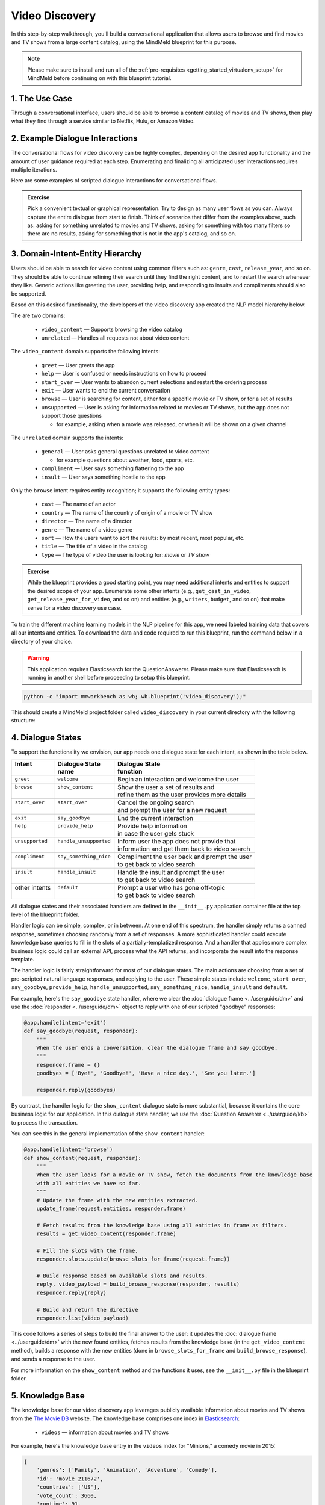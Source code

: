 Video Discovery
===============

In this step-by-step walkthrough, you'll build a conversational application that allows users to browse and find movies and TV shows from a large content catalog, using the MindMeld blueprint for this purpose.

.. note::

   Please make sure to install and run all of the :ref:`pre-requisites <getting_started_virtualenv_setup>` for MindMeld before continuing on with this blueprint tutorial.

1. The Use Case
^^^^^^^^^^^^^^^

Through a conversational interface, users should be able to browse a content catalog of movies and TV shows, then play what they find through a service similar to Netflix, Hulu, or Amazon Video.

2. Example Dialogue Interactions
^^^^^^^^^^^^^^^^^^^^^^^^^^^^^^^^

The conversational flows for video discovery can be highly complex, depending on the desired app functionality and the amount of user guidance required at each step. Enumerating and finalizing all anticipated user interactions requires multiple iterations.

Here are some examples of scripted dialogue interactions for conversational flows.

.. image:: /images/video_dicovery_interactions.png
    :width: 700px
    :align: center

.. admonition:: Exercise

   Pick a convenient textual or graphical representation. Try to design as many user flows as you can. Always capture the entire dialogue from start to finish. Think of scenarios that differ from the examples above, such as: asking for something unrelated to movies and TV shows, asking for something with too many filters so there are no results, asking for something that is not in the app's catalog, and so on.

3. Domain-Intent-Entity Hierarchy
^^^^^^^^^^^^^^^^^^^^^^^^^^^^^^^^^

Users should be able to search for video content using common filters such as: ``genre``, ``cast``, ``release_year``, and so on. They should be able to continue refining their search until they find the right content, and to restart the search whenever they like. Generic actions like greeting the user, providing help, and responding to insults and compliments should also be supported.

Based on this desired functionality, the developers of the video discovery app created the NLP model hierarchy below.

.. image:: /images/video_discovery_hierarchy.png
    :width: 700px
    :align: center

The are two domains:

  - ``video_content`` — Supports browsing the video catalog
  - ``unrelated`` — Handles all requests not about video content

The ``video_content`` domain supports the following intents:

  - ``greet`` — User greets the app
  - ``help`` — User is confused or needs instructions on how to proceed
  - ``start_over`` — User wants to abandon current selections and restart the ordering process
  - ``exit`` — User wants to end the current conversation
  - ``browse`` — User is searching for content, either for a specific movie or TV show, or for a set of results
  - ``unsupported`` — User is asking for information related to movies or TV shows, but the app does not support those questions

    - for example, asking when a movie was released, or when it will be shown on a given channel

The ``unrelated`` domain supports the intents:

  - ``general`` — User asks general questions unrelated to video content

    - for example questions about weather, food, sports, etc.

  - ``compliment`` — User says something flattering to the app
  - ``insult`` — User says something hostile to the app

Only the ``browse`` intent requires entity recognition; it supports the following entity types:

   - ``cast`` — The name of an actor
   - ``country`` — The name of the country of origin of a movie or TV show
   - ``director`` — The name of a director
   - ``genre`` — The name of a video genre
   - ``sort`` — How the users want to sort the results: by most recent, most popular, etc.
   - ``title`` — The title of a video in the catalog
   - ``type`` — The type of video the user is looking for: `movie` or `TV show`

.. admonition:: Exercise

   While the blueprint provides a good starting point, you may need additional intents and entities to support the desired scope of your app. Enumerate some other intents (e.g., ``get_cast_in_video``, ``get_release_year_for_video``, and so on) and entities (e.g., ``writers``, ``budget``, and so on) that make sense for a video discovery use case.

To train the different machine learning models in the NLP pipeline for this app, we need labeled training data that covers all our intents and entities. To download the data and code required to run this blueprint, run the command below in a directory of your choice.

.. warning::

   This application requires Elasticsearch for the QuestionAnswerer. Please make sure that Elasticsearch is running in another shell before proceeding to setup this blueprint.

.. code-block:: shell

   python -c "import mmworkbench as wb; wb.blueprint('video_discovery');"

This should create a MindMeld project folder called ``video_discovery`` in your current directory with the following structure:

.. image:: /images/directory_video_discovery.png
    :width: 250px
    :align: center

4. Dialogue States
^^^^^^^^^^^^^^^^^^

To support the functionality we envision, our app needs one dialogue state for each intent, as shown in the table below.

+------------------+--------------------------+-------------------------------------------------+
| | Intent         | |  Dialogue State        | | Dialogue State                                |
| |                | |  name                  | | function                                      |
+==================+==========================+=================================================+
| | ``greet``      | | ``welcome``            | | Begin an interaction and welcome the user     |
+------------------+--------------------------+-------------------------------------------------+
| | ``browse``     | | ``show_content``       | | Show the user a set of results and            |
| |                | |                        | | refine them as the user provides more details |
+------------------+--------------------------+-------------------------------------------------+
| | ``start_over`` | | ``start_over``         | | Cancel the ongoing search                     |
| |                | |                        | | and prompt the user for a new request         |
+------------------+--------------------------+-------------------------------------------------+
| | ``exit``       | | ``say_goodbye``        | | End the current interaction                   |
+------------------+--------------------------+-------------------------------------------------+
| | ``help``       | | ``provide_help``       | | Provide help information                      |
| |                | |                        | | in case the user gets stuck                   |
+------------------+--------------------------+-------------------------------------------------+
| | ``unsupported``| | ``handle_unsupported`` | | Inform user the app does not provide that     |
| |                | |                        | | information and get them back to video search |
+------------------+--------------------------+-------------------------------------------------+
| | ``compliment`` | | ``say_something_nice`` | | Compliment the user back and prompt the user  |
| |                | |                        | | to get back to video search                   |
+------------------+--------------------------+-------------------------------------------------+
| | ``insult``     | | ``handle_insult``      | | Handle the insult and prompt the user         |
| |                | |                        | | to get back to video search                   |
+------------------+--------------------------+-------------------------------------------------+
| | other intents  | | ``default``            | | Prompt a user who has gone off-topic          |
| |                | |                        | | to get back to video search                   |
+------------------+--------------------------+-------------------------------------------------+

All dialogue states and their associated handlers are defined in the ``__init__.py`` application container file at the top level of the blueprint folder.

Handler logic can be simple, complex, or in between. At one end of this spectrum, the handler simply returns a canned response, sometimes choosing randomly from a set of responses. A more sophisticated handler could execute knowledge base queries to fill in the slots of a partially-templatized response. And a handler that applies more complex business logic could call an external API, process what the API returns, and incorporate the result into the response template.

The handler logic is fairly straightforward for most of our dialogue states. The main actions are choosing from a set of pre-scripted natural language responses, and replying to the user. These simple states include ``welcome``, ``start_over``, ``say_goodbye``, ``provide_help``, ``handle_unsupported``, ``say_something_nice``, ``handle_insult`` and ``default``.

For example, here's the ``say_goodbye`` state handler, where we clear the :doc:`dialogue frame <../userguide/dm>` and use the :doc:`responder <../userguide/dm>` object to reply with one of our scripted "goodbye" responses:

.. code:: python

        @app.handle(intent='exit')
        def say_goodbye(request, responder):
            """
            When the user ends a conversation, clear the dialogue frame and say goodbye.
            """
            responder.frame = {}
            goodbyes = ['Bye!', 'Goodbye!', 'Have a nice day.', 'See you later.']

            responder.reply(goodbyes)

By contrast, the handler logic for the ``show_content`` dialogue state is more substantial, because it contains the core business logic for our application. In this dialogue state handler, we use the :doc:`Question Answerer <../userguide/kb>` to process the transaction.

You can see this in the general implementation of the ``show_content`` handler:

.. code:: python

        @app.handle(intent='browse')
        def show_content(request, responder):
            """
            When the user looks for a movie or TV show, fetch the documents from the knowledge base
            with all entities we have so far.
            """
            # Update the frame with the new entities extracted.
            update_frame(request.entities, responder.frame)

            # Fetch results from the knowledge base using all entities in frame as filters.
            results = get_video_content(responder.frame)

            # Fill the slots with the frame.
            responder.slots.update(browse_slots_for_frame(request.frame))

            # Build response based on available slots and results.
            reply, video_payload = build_browse_response(responder, results)
            responder.reply(reply)

            # Build and return the directive
            responder.list(video_payload)

This code follows a series of steps to build the final answer to the user: it updates the :doc:`dialogue frame <../userguide/dm>` with the new found entities, fetches results from the knowledge base (in the ``get_video_content`` method), builds a response with the new entities (done in ``browse_slots_for_frame`` and ``build_browse_response``), and sends a response to the user.

For more information on the ``show_content`` method and the functions it uses, see the ``__init__.py`` file in the blueprint folder.

5. Knowledge Base
^^^^^^^^^^^^^^^^^

The knowledge base for our video discovery app leverages publicly available information about movies and TV shows from the `The Movie DB <https://www.themoviedb.org/>`_ website. The knowledge base comprises one index in `Elasticsearch <https://www.elastic.co/products/elasticsearch>`_:

   - ``videos`` — information about movies and TV shows

For example, here's the knowledge base entry in the ``videos`` index for "Minions," a comedy movie in 2015:

.. code:: javascript

    {
        'genres': ['Family', 'Animation', 'Adventure', 'Comedy'],
        'id': 'movie_211672',
        'countries': ['US'],
        'vote_count': 3660,
        'runtime': 91,
        'title': 'Minions',
        'overview': 'Minions Stuart, Kevin and Bob are recruited by Scarlet Overkill, a super-villain who, alongside her inventor husband Herb, hatches a plot to take over the world.',
        'doc_type': 'movie',
        'release_date': '2015-06-17',
        'img_url': 'http://image.tmdb.org/t/p/w185//q0R4crx2SehcEEQEkYObktdeFy.jpg',
        'vote_average': 6.4,
        'release_year': 2015,
        'cast': ['Sandra Bullock', 'Jon Hamm', 'Michael Keaton', 'Allison Janney', 'Steve Coogan', 'Jennifer Saunders', 'Geoffrey Rush', 'Steve Carell', 'Pierre Coffin',
                 'Katy Mixon', 'Michael Beattie', 'Hiroyuki Sanada', 'Dave Rosenbaum', 'Alex Dowding', 'Paul Thornley', 'Kyle Balda', 'Ava Acres'],
        'directors': ['Kyle Balda', 'Pierre Coffin'],
        'imdb_id': 'tt2293640',
        'popularity': 2.295467321653707
    }

Another entry in the ``videos`` index is for "The Big Bang Theory," a comedy TV show from 2007:

.. code:: javascript

    {
        'genres': ['Comedy'],
        'id': 'tv-show_1418',
        'countries': ['US'],
        'vote_count': 1698,
        'runtime': null,
        'title': 'The Big Bang Theory',
        'number_of_seasons': 10,
        'overview': 'The Big Bang Theory is centered on five characters living in Pasadena, California: roommates Leonard Hofstadter and Sheldon Cooper; Penny, a waitress and aspiring actress who lives across the hall; and Leonard and Sheldon's equally geeky and socially awkward friends and co-workers, mechanical engineer Howard Wolowitz and astrophysicist Raj Koothrappali. The geekiness and intellect of the four guys is contrasted for comic effect with Penny's social skills and common sense.',
        'doc_type': 'tv-show',
        'release_date': '2007-09-24',
        'img_url': 'http://image.tmdb.org/t/p/w185//wQoosZYg9FqPrmI4zeCLRdEbqAB.jpg',
        'vote_average': 7,
        'release_year': 2007,
        'cast': ['Johnny Galecki', 'Jim Parsons', 'Kaley Cuoco', 'Simon Helberg', 'Kunal Nayyar', 'Mayim Bialik', 'Melissa Rauch'],
        'directors': [],
        'number_of_episodes': 231,
        'popularity': 3.2740931003620037
    }

Assuming that you have Elasticsearch installed, running the :func:`blueprint()` command described above should build the knowledge base for the video discovery app by creating the one index and importing all the necessary data. To verify that the knowledge base has been set up correctly, use the :doc:`Question Answerer <../userguide/kb>` to query the indexes.

.. warning::

   Make sure that Elasticsearch is running in a separate shell before invoking the QuestionAnswerer.

.. code:: python

   from mmworkbench.components.question_answerer import QuestionAnswerer
   qa = QuestionAnswerer(app_path='video_discovery')
   qa.get(index='videos', _sort='popularity', _sort_type='desc')[0]

.. code-block:: console

   {
     'cast': ['Gal Gadot', 'Chris Pine', 'Connie Nielsen', ...],
     'countries': ['US'],
     'directors': ['Patty Jenkins'],
     'doc_type': 'movie',
     'genres': ['Action', 'Adventure', 'Fantasy', 'Science Fiction'],
     'id': 'movie_297762',
     'imdb_id': 'tt0451279',
     'img_url': 'http://image.tmdb.org/t/p/w185//gfJGlDaHuWimErCr5Ql0I8x9QSy.jpg',
     'overview': 'An Amazon princess comes to the world of Man to become the greatest of the female superheroes.',
     'popularity': 4.904354681204688,
     'release_date': '2017-05-30',
     'release_year': 2017,
     'runtime': 141,
     'title': 'Wonder Woman',
     'vote_average': 7.1,
     'vote_count': 1979
   }

.. admonition:: Exercise

   The blueprint comes with a pre-configured, pre-populated knowledge base to help you get up and running quickly. Read the User Guide section on :doc:`Question Answerer <../userguide/kb>` to learn how to create knowledge base indexes from scratch. Then, try creating one or more knowledge base indexes for your own data.

6. Training Data
^^^^^^^^^^^^^^^^

The labeled data for training our NLP pipeline was created using both in-house data generation and crowdsourcing techniques. See :doc:`Step 6 <../quickstart/06_generate_representative_training_data>` of the Step-By-Step Guide for a full description of this highly important, multi-step process. Be aware that at minimum, the following data generation tasks are required:

+--------------------------------------+-----------------------------------------------------------------------------+
| | Purpose                            | | Question (for crowdsourced data generators)                               |
| |                                    | | or instruction (for annotators)                                           |
+======================================+=============================================================================+
| | Exploratory data generation        | | "How would you talk to a conversational app                               |
| | for guiding the app design         | | to search for movies and TV shows?"                                       |
+--------------------------------------+-----------------------------------------------------------------------------+
| | Targeted query generation          | | ``browse``: "What would you say to the app                                |
| | for training the Intent Classifier | | to find movies and TV shows you want to watch?                            |
+--------------------------------------+-----------------------------------------------------------------------------+
| | Targeted query annotation          | | ``browse``: "Annotate all occurrences of cast,                            |
| | for training the Entity Recognizer | | country, director, genre, sort, title, and type                           |
| |                                    | | names in the given query."                                                |
+--------------------------------------+-----------------------------------------------------------------------------+
| | Targeted synonym generation        | | ``country``: "What names would you use to refer                           |
| | for training the Entity Resolver   | | to this country?"                                                         |
| |                                    | |                                                                           |
| |                                    | | ``genre``: "What are the different ways in which                          |
| |                                    | | you would refer to this genre?"                                           |
| |                                    | |                                                                           |
| |                                    | | ``sort``: "What are the different ways in which                           |
| |                                    | | you would speficy to sort movies or TV shows?"                            |
| |                                    | |                                                                           |
| |                                    | | ``type``: "What are the different ways in which                           |
| |                                    | | you would refer to this type?"                                            |
+--------------------------------------+-----------------------------------------------------------------------------+

The ``domains`` directory contains the training data for domain and intent classification and entity recognition. The ``entities`` directory contains the data for entity resolution. Both directories are at root level in the blueprint folder.

.. admonition:: Exercise

   - Study the best practices around training data generation and annotation for conversational apps in :doc:`Step 6 <../quickstart/06_generate_representative_training_data>` of the Step-By-Step Guide. Following those principles, create additional labeled data for all the intents in this blueprint. Read more about :doc:`NLP model evaluation and error analysis <../userguide/nlp>` in the User Guide. Then apply what you have learned in evaluating your app, using your newly-created labeled data as held-out validation data.

   - Complete the following exercise if you are extending the blueprint to build your own video discovery app. For app-agnostic, generic intents like ``greet``, ``exit``, and ``help``, start by simply reusing the blueprint data to train NLP models for your video discovery app. For ``show_content`` and any other app-specific intents, gather new training data tailored to the relevant entities (title, cast, genre, etc.). Apply the approach you learned in :doc:`Step 6 <../quickstart/06_generate_representative_training_data>`.

7. Training the NLP Classifiers
^^^^^^^^^^^^^^^^^^^^^^^^^^^^^^^

Train a baseline NLP system for the blueprint app. The :meth:`build()` method of the :class:`NaturalLanguageProcessor` class, used as shown below, trains the NLP system using the annotated data.

.. code:: python

   from mmworkbench import configure_logs; configure_logs()
   from mmworkbench.components.nlp import NaturalLanguageProcessor
   nlp = NaturalLanguageProcessor(app_path='video_discovery')
   nlp.build()

.. code-block:: console

	Fitting domain classifier
	No domain model configuration set. Using default.
	Loading queries from file unrelated/insult/train.txt
	Loading queries from file unrelated/general/train.txt
	Loading queries from file unrelated/compliment/train.txt
	Loading queries from file video_content/greet/train.txt
	Loading queries from file video_content/browse/train_00.txt
	...
	Selecting hyperparameters using k-fold cross-validation with 10 splits
	Best accuracy: 96.89%, params: {'fit_intercept': True, 'C': 10}
	Fitting intent classifier: domain='unrelated'
	No intent model configuration set. Using default.
	Selecting hyperparameters using k-fold cross-validation with 10 splits
	Best accuracy: 79.29%, params: {'class_weight': {0: 0.9618644067796609, 1: 1.0089999999999999, 2: 1.0395604395604394}, 'fit_intercept': False, 'C': 1000000}
	Fitting entity recognizer: domain='unrelated', intent='insult'
	No entity model configuration set. Using default.
	There are no labels in this label set, so we don't fit the model.
	Fitting entity recognizer: domain='unrelated', intent='general'
	No entity model configuration set. Using default.
	There are no labels in this label set, so we don't fit the model.
	Fitting entity recognizer: domain='unrelated', intent='compliment'
	No entity model configuration set. Using default.
	There are no labels in this label set, so we don't fit the model.
	Fitting intent classifier: domain='video_content'
	No intent model configuration set. Using default.
	Selecting hyperparameters using k-fold cross-validation with 10 splits
	Best accuracy: 96.50%, params: {'class_weight': {0: 0.58072419281491583, 1: 3.4295944233206592, 2: 0.98992735400949983, 3: 5.1416666666666666, 4: 2.904694092827004, 5: 0.67738804829588872}, 'fit_intercept': False, 'C': 1000000}
	Fitting entity recognizer: domain='video_content', intent='greet'
	No entity model configuration set. Using default.
	There are no labels in this label set, so we don't fit the model.
	Fitting entity recognizer: domain='video_content', intent='help'
	No entity model configuration set. Using default.
	There are no labels in this label set, so we don't fit the model.
	Fitting entity recognizer: domain='video_content', intent='browse'
	No entity model configuration set. Using default.
	Selecting hyperparameters using k-fold cross-validation with 5 splits
	Best accuracy: 97.43%, params: {'penalty': 'l2', 'C': 100000000}
	...

.. tip::

  During active development, it helps to increase the :doc:`MindMeld logging level <../userguide/getting_started>` to better understand what's happening behind the scenes. All code snippets here assume that logging level has been set to verbose.

To see how the trained NLP pipeline performs on a test query, use the :meth:`process()` method.

.. code:: python

   	nlp.process("Show me movies with Brad Pitt")

.. code-block:: console

	{
	  "intent": "browse",
	  "entities": [
	    {
	      "role": null,
	      "type": "type",
	      "span": {
	        "start": 8,
	        "end": 13
	      },
	      "text": "movies",
	      "value": [
	        {
	          "cname": "movie",
	          "top_synonym": "movies",
	          "score": 18.921387
	        },
	        {
	          "cname": "tv-show",
	          "top_synonym": "tv miniseries",
	          "score": 1.684855
	        }
	      ]
	    },
	    {
	      "role": null,
	      "type": "cast",
	      "span": {
	        "start": 20,
	        "end": 28
	      },
	      "text": "Brad Pitt",
	      "value": []
	    }
	  ],
	  "text": "Show me movies with Brad Pitt",
	  "domain": "video_content"
	}


For the data distributed with this blueprint, the baseline performance is already high. However, when extending the blueprint with your own custom video discovery data, you may find that the default settings may not be optimal and you could get better accuracy by individually optimizing each of the NLP components.

Start by inspecting the baseline configurations that the different classifiers use. The User Guide lists and describes the available configuration options. As an example, the code below shows how to access the model and feature extraction settings for the Intent Classifier.

.. code:: python

	ic = nlp.domains['video_content'].intent_classifier
	ic.config.model_settings['classifier_type']

.. code-block:: console

	'logreg'

.. code-block:: python

	ic.config.features

.. code-block:: console

	{
	  "edge-ngrams": {
	    "lengths": [
	      1,
	      2
	    ]
	  },
	  "bag-of-words": {
	    "lengths": [
	      1,
	      2
	    ]
	  },
	  "in-gaz": {},
	  "gaz-freq": {},
	  "freq": {
	    "bins": 5
	  },
	  "exact": {
	    "scaling": 10
	  }
	}

You can experiment with different learning algorithms (model types), features, hyperparameters, and cross-validation settings by passing the appropriate parameters to the classifier's :meth:`fit()` method.

For example, you can change the feature extraction settings to use bag of trigrams in addition to the default bag of words:

.. code:: python

   ic.config.features['bag-of-words']['lengths'].append(3)
   ic.fit()

.. code-block:: console

   Fitting intent classifier: domain='video_content'
   Selecting hyperparameters using k-fold cross-validation with 5 splits
   Best accuracy: 98.36%, params: {'C': 10, 'class_weight': {0: 0.5805006811989102, 1: 3.431368821292776, 2: 0.9903185247275775, 3: 5.1444117647058825, 4: 2.906170886075949, 5: 0.6776020174232005}, 'fit_intercept': False}

You can use similar options to inspect and experiment with the Entity Recognizer and the other NLP classifiers. Finding the optimal machine learning settings is a highly iterative process involving several rounds of model training (with varying configurations), testing, and error analysis. See the User Guide for more about training, tuning, and evaluating the various MindMeld classifiers.

.. admonition:: Exercise

   Experiment with different models, features, and hyperparameter selection settings to see how they affect classifier performance. Maintain a held-out validation set to evaluate your trained NLP models and analyze misclassified test instances. Then, use observations from the error analysis to inform your machine learning experimentation. See the :doc:`User Guide <../userguide/nlp>` for examples and discussion.

8. Parser Configuration
^^^^^^^^^^^^^^^^^^^^^^^

The relationships between entities in the video discovery queries are simple ones. For example, in the annotated query ``content with {Tom Hanks|cast}``, the ``cast`` entity is self-sufficient, in that it is not described by any other entity.

If you extended the app to support queries with more complex entity relationships, it would be necessary to specify *entity groups* and configure the parser accordingly. For example, in the query ``show me a {Tom Hanks|cast} {movie|type} and a {Jim Parsons|cast} {TV show|type}``, we would need to relate the ``cast`` entities to the ``type`` entities, because one kind of entity describes the other. Each pair of related entities would form an entity group. For more about entity groups and parser configurations, see the :doc:`Language Parser <../userguide/parser>` chapter of the User Guide.

Since we do not have entity groups in the video discovery app, we do not need a parser configuration.

9. Using the Question Answerer
^^^^^^^^^^^^^^^^^^^^^^^^^^^^^^

The :doc:`Question Answerer <../userguide/kb>` component in MindMeld is mainly used within dialogue state handlers for retrieving information from the knowledge base. For example, in our ``welcome`` dialogue state handler, we use the Question Answerer to retrieve the top ten entries in our ``videos`` index and present them as suggestions to the user. For that, we sort the videos by popularity when using the :doc:`Question Answerer <../userguide/kb>`:

.. code:: python

   qa = QuestionAnswerer(app_path='video_discovery')
   results = qa.get(index='videos',_sort='popularity', _sort_type='desc')

In general the ``show_content`` handler retrieves documents from the knowledge base in different ways, depending on the entities found in the user's queries.

Look at the ``show_content`` implementation in ``__init__.py`` to better understand the different ways you can leverage the knowledge base and Question Answerer to provide intelligent responses to the user. See the :doc:`User Guide <../userguide/kb>` for an explanation of the retrieval and ranking mechanisms that the Question Answerer offers.

.. admonition:: Exercise

   Think of other important data that would be useful to have in the knowledge base for a video discovery use case. Identify the ways that data could be leveraged to provide a more intelligent user experience.

10. Testing and Deployment
^^^^^^^^^^^^^^^^^^^^^^^^^^

Once all the individual pieces (NLP, Question Answererer, Dialogue State Handlers) have been trained, configured, or implemented, use the :class:`Conversation` class in MindMeld to perform an end-to-end test of your conversational app.

For instance:

.. code:: python

   from mmworkbench.components.dialogue import Conversation
   conv = Conversation(nlp=nlp, app_path='video_discovery')
   res = conv.say("Show me movies with Tom Hanks")
   print(res[1])

.. code-block:: console

   {
       "popularity": 2.421098262038164,
       "release_year": 1994,
       "title": "Forrest Gump",
       "type": "movie"
   }
   {
       "popularity": 2.0508595659379023,
       "release_year": 1995,
       "title": "Toy Story",
       "type": "movie"
   }
   {
       "popularity": 1.9535944065231545,
       "release_year": 2016,
       "title": "Inferno",
       "type": "movie"
   }
   {
       "popularity": 1.7609147922705308,
       "release_year": 2006,
       "title": "Cars",
       "type": "movie"
   }
   {
       "popularity": 1.6671147585314865,
       "release_year": 2010,
       "title": "Toy Story 3",
       "type": "movie"
   }
   {
       "popularity": 1.6247940018503824,
       "release_year": 1999,
       "title": "Toy Story 2",
       "type": "movie"
   }
   {
       "popularity": 1.5488280905081466,
       "release_year": 2016,
       "title": "Sully",
       "type": "movie"
   }
   {
       "popularity": 1.511799504408644,
       "release_year": 1998,
       "title": "Saving Private Ryan",
       "type": "movie"
   }
   {
       "popularity": 1.5008401625832901,
       "release_year": 2002,
       "title": "Catch Me If You Can",
       "type": "movie"
   }
   {
       "popularity": 1.4618024954460482,
       "release_year": 1999,
       "title": "The Green Mile",
       "type": "movie"
   }

The :meth:`say()` method packages the input text in a user request object and passes it to the MindMeld Application Manager to simulate a user interacting with the application. The method then outputs the textual part of the response sent by the app's Dialogue Manager. In the above example, we requested movies from a particular actor, in a single query. The app responded, as expected, with an initial response acknowledging the filters used and a list of videos.

You can also try out multi-turn dialogues:

.. code:: python

    >>> conv = Conversation(nlp=nlp, app_path='video_discovery')
	>>> conv.say('Hi there!')
	['Hey.', 'Tell me what you would like to watch today.', "Unsupported response: {'videos': [{'release_year': 2017, 'type': 'movie', 'title': 'Wonder Woman'}, {'release_year': 2017, 'type': 'movie', 'title': 'Beauty and the Beast'}, {'release_year': 2017, 'type': 'movie', 'title': 'Transformers: The Last Knight'}, {'release_year': 2017, 'type': 'movie', 'title': 'Logan'}, {'release_year': 2017, 'type': 'movie', 'title': 'The Mummy'}, {'release_year': 2017, 'type': 'movie', 'title': 'Kong: Skull Island'}, {'release_year': 2005, 'type': 'tv-show', 'title': 'Doctor Who'}, {'release_year': 2011, 'type': 'tv-show', 'title': 'Game of Thrones'}, {'release_year': 2010, 'type': 'tv-show', 'title': 'The Walking Dead'}, {'release_year': 2017, 'type': 'movie', 'title': 'Pirates of the Caribbean: Dead Men Tell No Tales'}]}", "Suggestions: 'Most popular', 'Most recent', 'Movies', 'TV Shows', 'Action', 'Dramas', 'Sci-Fi'"]
	>>> conv.say('Show me Tom Hanks movies')
	['Done. Here are some movies starring Tom Hanks:', "Unsupported response: {'videos': [{'release_year': 1994, 'type': 'movie', 'title': 'Forrest Gump'}, {'release_year': 1995, 'type': 'movie', 'title': 'Toy Story'}, {'release_year': 2016, 'type': 'movie', 'title': 'Inferno'}, {'release_year': 2006, 'type': 'movie', 'title': 'Cars'}, {'release_year': 2010, 'type': 'movie', 'title': 'Toy Story 3'}, {'release_year': 1999, 'type': 'movie', 'title': 'Toy Story 2'}, {'release_year': 2016, 'type': 'movie', 'title': 'Sully'}, {'release_year': 1998, 'type': 'movie', 'title': 'Saving Private Ryan'}, {'release_year': 2002, 'type': 'movie', 'title': 'Catch Me If You Can'}, {'release_year': 1999, 'type': 'movie', 'title': 'The Green Mile'}]}"]
	>>> conv.say('romantic')
	['Done. Here are some romance movies with Tom Hanks:', "Unsupported response: {'videos': [{'release_year': 1994, 'type': 'movie', 'title': 'Forrest Gump'}, {'release_year': 1988, 'type': 'movie', 'title': 'Big'}, {'release_year': 2011, 'type': 'movie', 'title': 'Larry Crowne'}, {'release_year': 1990, 'type': 'movie', 'title': 'Joe Versus the Volcano'}, {'release_year': 1984, 'type': 'movie', 'title': 'Splash'}, {'release_year': 1993, 'type': 'movie', 'title': 'Sleepless in Seattle'}, {'release_year': 1986, 'type': 'movie', 'title': 'The Money Pit'}, {'release_year': 2019, 'type': 'movie', 'title': 'Toy Story 4'}, {'release_year': 1998, 'type': 'movie', 'title': "You've Got Mail"}, {'release_year': 1986, 'type': 'movie', 'title': 'Nothing in Common'}]}"
	>>> conv.say('from 2011')
	['Perfect. Here are some romance movies with Tom Hanks from 2011:', "Unsupported response: {'videos': [{'release_year': 2011, 'type': 'movie', 'title': 'Larry Crowne'}]}"]]

.. admonition:: Exercise

   Test the app multiple times with different conversational flows. Keep track of all cases where the response does not make good sense. Then, analyze those cases in detail. You should be able to attribute each error to a specific step in our end-to-end processing (e.g., incorrect intent classification, missed entity recognition, unideal natural language response, and so on). Categorizing your errors in this manner helps you understand the strength of each component in your conversational AI pipeline and informs you about the possible next steps for improving the performance of each individual module.

Refer to the User Guide for tips and best practices on testing your app before launch.

.. Once you're satisfied with the performance of your app, you can deploy it to production as described in the :doc:`deployment <../userguide/deployment>` section of the User Guide.
